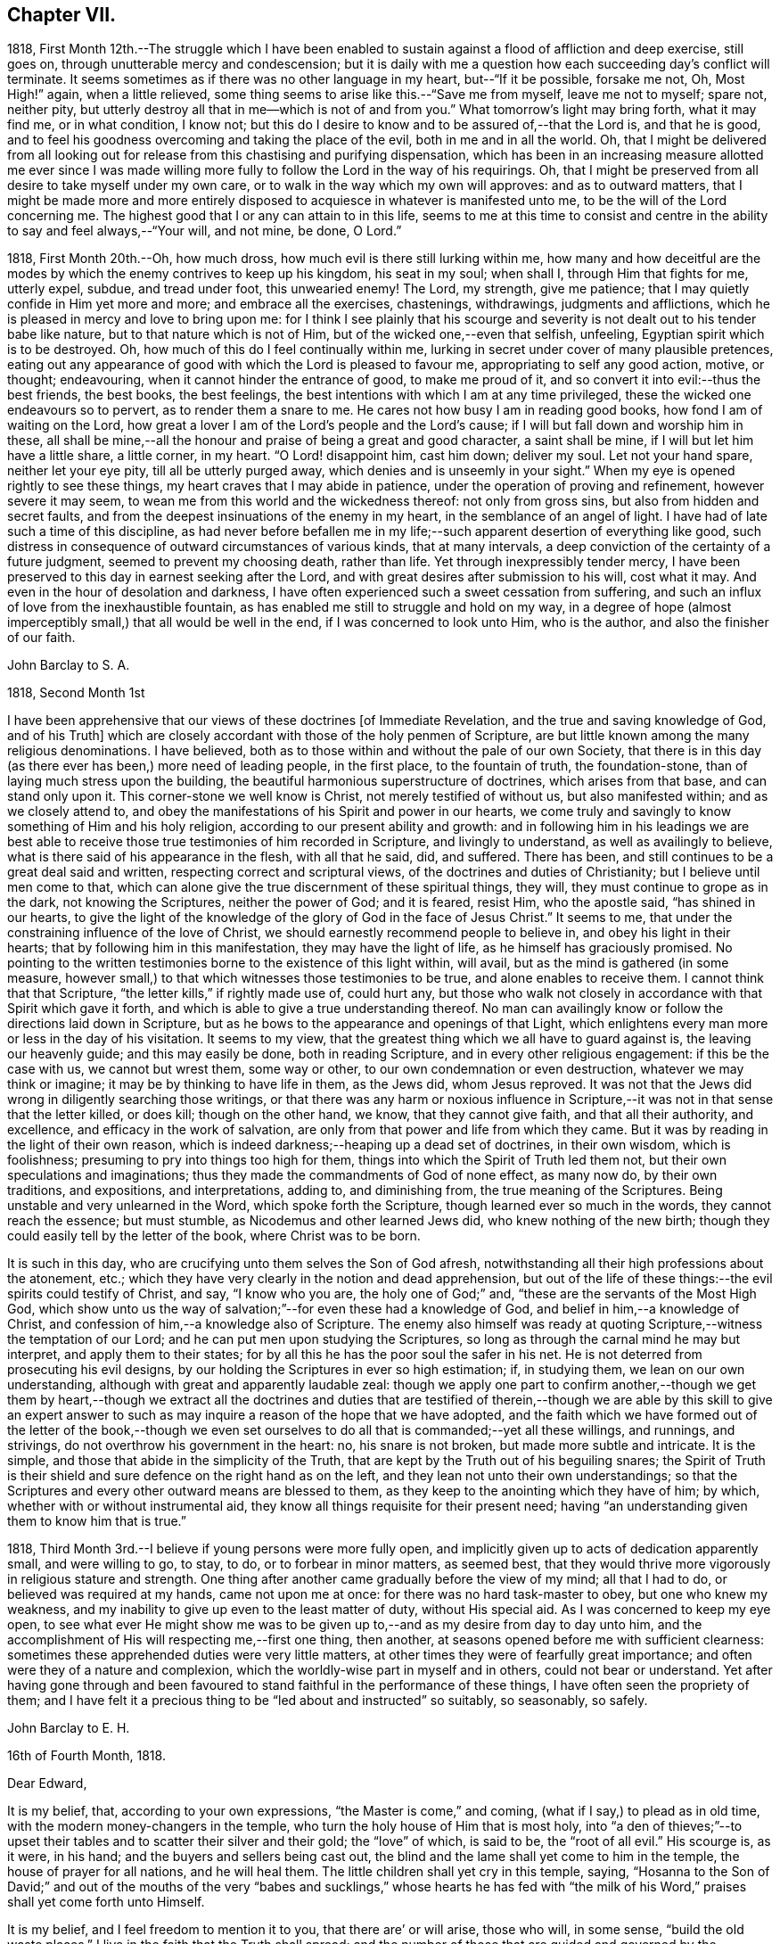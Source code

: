 == Chapter VII.

1818,
First Month 12th.--The struggle which I have been enabled
to sustain against a flood of affliction and deep exercise,
still goes on, through unutterable mercy and condescension;
but it is daily with me a question how each succeeding day`'s conflict will terminate.
It seems sometimes as if there was no other language in my heart,
but--"`If it be possible, forsake me not, Oh, Most High!`" again, when a little relieved,
some thing seems to arise like this.--"`Save me from myself, leave me not to myself;
spare not, neither pity,
but utterly destroy all that in me--which is not of and from you.`"
What tomorrow`'s light may bring forth, what it may find me, or in what condition,
I know not; but this do I desire to know and to be assured of,--that the Lord is,
and that he is good,
and to feel his goodness overcoming and taking the place of the evil,
both in me and in all the world.
Oh, that I might be delivered from all looking out
for release from this chastising and purifying dispensation,
which has been in an increasing measure allotted me ever since I was made
willing more fully to follow the Lord in the way of his requirings.
Oh, that I might be preserved from all desire to take myself under my own care,
or to walk in the way which my own will approves: and as to outward matters,
that I might be made more and more entirely disposed
to acquiesce in whatever is manifested unto me,
to be the will of the Lord concerning me.
The highest good that I or any can attain to in this life,
seems to me at this time to consist and centre in
the ability to say and feel always,--"`Your will,
and not mine, be done, O Lord.`"

1818, First Month 20th.--Oh, how much dross,
how much evil is there still lurking within me,
how many and how deceitful are the modes by which
the enemy contrives to keep up his kingdom,
his seat in my soul; when shall I, through Him that fights for me, utterly expel, subdue,
and tread under foot, this unwearied enemy!
The Lord, my strength, give me patience;
that I may quietly confide in Him yet more and more; and embrace all the exercises,
chastenings, withdrawings, judgments and afflictions,
which he is pleased in mercy and love to bring upon me:
for I think I see plainly that his scourge and severity
is not dealt out to his tender babe like nature,
but to that nature which is not of Him, but of the wicked one,--even that selfish,
unfeeling, Egyptian spirit which is to be destroyed.
Oh, how much of this do I feel continually within me,
lurking in secret under cover of many plausible pretences,
eating out any appearance of good with which the Lord is pleased to favour me,
appropriating to self any good action, motive, or thought; endeavouring,
when it cannot hinder the entrance of good, to make me proud of it,
and so convert it into evil:--thus the best friends, the best books, the best feelings,
the best intentions with which I am at any time privileged,
these the wicked one endeavours so to pervert, as to render them a snare to me.
He cares not how busy I am in reading good books, how fond I am of waiting on the Lord,
how great a lover I am of the Lord`'s people and the Lord`'s cause;
if I will but fall down and worship him in these,
all shall be mine,--all the honour and praise of being a great and good character,
a saint shall be mine, if I will but let him have a little share, a little corner,
in my heart.
"`O Lord! disappoint him, cast him down; deliver my soul.
Let not your hand spare, neither let your eye pity, till all be utterly purged away,
which denies and is unseemly in your sight.`"
When my eye is opened rightly to see these things,
my heart craves that I may abide in patience,
under the operation of proving and refinement, however severe it may seem,
to wean me from this world and the wickedness thereof: not only from gross sins,
but also from hidden and secret faults,
and from the deepest insinuations of the enemy in my heart,
in the semblance of an angel of light.
I have had of late such a time of this discipline,
as had never before befallen me in my life;--such
apparent desertion of everything like good,
such distress in consequence of outward circumstances of various kinds,
that at many intervals, a deep conviction of the certainty of a future judgment,
seemed to prevent my choosing death, rather than life.
Yet through inexpressibly tender mercy,
I have been preserved to this day in earnest seeking after the Lord,
and with great desires after submission to his will, cost what it may.
And even in the hour of desolation and darkness,
I have often experienced such a sweet cessation from suffering,
and such an influx of love from the inexhaustible fountain,
as has enabled me still to struggle and hold on my way,
in a degree of hope (almost imperceptibly small,) that all would be well in the end,
if I was concerned to look unto Him, who is the author,
and also the finisher of our faith.

[.embedded-content-document.letter]
--

[.letter-heading]
John Barclay to S. A.

[.signed-section-context-open]
1818, Second Month 1st

I have been apprehensive that our views of these doctrines +++[+++of Immediate Revelation,
and the true and saving knowledge of God, and of his Truth]
which are closely accordant with those of the holy penmen of Scripture,
are but little known among the many religious denominations.
I have believed, both as to those within and without the pale of our own Society,
that there is in this day (as there ever has been,) more need of leading people,
in the first place, to the fountain of truth, the foundation-stone,
than of laying much stress upon the building,
the beautiful harmonious superstructure of doctrines, which arises from that base,
and can stand only upon it.
This corner-stone we well know is Christ, not merely testified of without us,
but also manifested within; and as we closely attend to,
and obey the manifestations of his Spirit and power in our hearts,
we come truly and savingly to know something of Him and his holy religion,
according to our present ability and growth:
and in following him in his leadings we are best able to
receive those true testimonies of him recorded in Scripture,
and livingly to understand, as well as availingly to believe,
what is there said of his appearance in the flesh, with all that he said, did,
and suffered.
There has been, and still continues to be a great deal said and written,
respecting correct and scriptural views, of the doctrines and duties of Christianity;
but I believe until men come to that,
which can alone give the true discernment of these spiritual things, they will,
they must continue to grope as in the dark, not knowing the Scriptures,
neither the power of God; and it is feared, resist Him, who the apostle said,
"`has shined in our hearts,
to give the light of the knowledge of the glory of God in the face of Jesus Christ.`"
It seems to me, that under the constraining influence of the love of Christ,
we should earnestly recommend people to believe in, and obey his light in their hearts;
that by following him in this manifestation, they may have the light of life,
as he himself has graciously promised.
No pointing to the written testimonies borne to the existence of this light within,
will avail, but as the mind is gathered (in some measure,
however small,) to that which witnesses those testimonies to be true,
and alone enables to receive them.
I cannot think that that Scripture, "`the letter kills,`" if rightly made use of,
could hurt any,
but those who walk not closely in accordance with that Spirit which gave it forth,
and which is able to give a true understanding thereof.
No man can availingly know or follow the directions laid down in Scripture,
but as he bows to the appearance and openings of that Light,
which enlightens every man more or less in the day of his visitation.
It seems to my view, that the greatest thing which we all have to guard against is,
the leaving our heavenly guide; and this may easily be done, both in reading Scripture,
and in every other religious engagement: if this be the case with us,
we cannot but wrest them, some way or other, to our own condemnation or even destruction,
whatever we may think or imagine; it may be by thinking to have life in them,
as the Jews did, whom Jesus reproved.
It was not that the Jews did wrong in diligently searching those writings,
or that there was any harm or noxious influence in Scripture,--it
was not in that sense that the letter killed,
or does kill; though on the other hand, we know, that they cannot give faith,
and that all their authority, and excellence, and efficacy in the work of salvation,
are only from that power and life from which they came.
But it was by reading in the light of their own reason,
which is indeed darkness;--heaping up a dead set of doctrines, in their own wisdom,
which is foolishness; presuming to pry into things too high for them,
things into which the Spirit of Truth led them not,
but their own speculations and imaginations;
thus they made the commandments of God of none effect, as many now do,
by their own traditions, and expositions, and interpretations, adding to,
and diminishing from, the true meaning of the Scriptures.
Being unstable and very unlearned in the Word, which spoke forth the Scripture,
though learned ever so much in the words, they cannot reach the essence;
but must stumble, as Nicodemus and other learned Jews did,
who knew nothing of the new birth;
though they could easily tell by the letter of the book, where Christ was to be born.

It is such in this day, who are crucifying unto them selves the Son of God afresh,
notwithstanding all their high professions about the atonement, etc.;
which they have very clearly in the notion and dead apprehension,
but out of the life of these things:--the evil spirits could testify of Christ, and say,
"`I know who you are, the holy one of God;`" and,
"`these are the servants of the Most High God,
which show unto us the way of salvation;`"--for even these had a knowledge of God,
and belief in him,--a knowledge of Christ,
and confession of him,--a knowledge also of Scripture.
The enemy also himself was ready at quoting Scripture,--witness
the temptation of our Lord;
and he can put men upon studying the Scriptures,
so long as through the carnal mind he may but interpret, and apply them to their states;
for by all this he has the poor soul the safer in his net.
He is not deterred from prosecuting his evil designs,
by our holding the Scriptures in ever so high estimation; if, in studying them,
we lean on our own understanding, although with great and apparently laudable zeal:
though we apply one part to confirm another,--though we get them by heart,--though
we extract all the doctrines and duties that are testified of therein,--though
we are able by this skill to give an expert answer to such as may inquire
a reason of the hope that we have adopted,
and the faith which we have formed out of the letter of the book,--though
we even set ourselves to do all that is commanded;--yet all these willings,
and runnings, and strivings, do not overthrow his government in the heart: no,
his snare is not broken, but made more subtle and intricate.
It is the simple, and those that abide in the simplicity of the Truth,
that are kept by the Truth out of his beguiling snares;
the Spirit of Truth is their shield and sure defence on the right hand as on the left,
and they lean not unto their own understandings;
so that the Scriptures and every other outward means are blessed to them,
as they keep to the anointing which they have of him; by which,
whether with or without instrumental aid,
they know all things requisite for their present need;
having "`an understanding given them to know him that is true.`"

--

1818, Third Month 3rd.--I believe if young persons were more fully open,
and implicitly given up to acts of dedication apparently small, and were willing to go,
to stay, to do, or to forbear in minor matters, as seemed best,
that they would thrive more vigorously in religious stature and strength.
One thing after another came gradually before the view of my mind; all that I had to do,
or believed was required at my hands, came not upon me at once:
for there was no hard task-master to obey, but one who knew my weakness,
and my inability to give up even to the least matter of duty, without His special aid.
As I was concerned to keep my eye open,
to see what ever He might show me was to be given
up to,--and as my desire from day to day unto him,
and the accomplishment of His will respecting me,--first one thing, then another,
at seasons opened before me with sufficient clearness:
sometimes these apprehended duties were very little matters,
at other times they were of fearfully great importance;
and often were they of a nature and complexion,
which the worldly-wise part in myself and in others, could not bear or understand.
Yet after having gone through and been favoured to
stand faithful in the performance of these things,
I have often seen the propriety of them;
and I have felt it a precious thing to be "`led about and instructed`" so suitably,
so seasonably, so safely.

[.embedded-content-document.letter]
--

[.letter-heading]
John Barclay to E. H.

[.signed-section-context-open]
16th of Fourth Month, 1818.

[.salutation]
Dear Edward,

It is my belief, that, according to your own expressions,
"`the Master is come,`" and coming, (what if I say,) to plead as in old time,
with the modern money-changers in the temple,
who turn the holy house of Him that is most holy,
into "`a den of thieves;`"--to upset their tables
and to scatter their silver and their gold;
the "`love`" of which, is said to be, the "`root of all evil.`"
His scourge is, as it were, in his hand; and the buyers and sellers being cast out,
the blind and the lame shall yet come to him in the temple,
the house of prayer for all nations, and he will heal them.
The little children shall yet cry in this temple, saying,
"`Hosanna to the Son of David;`" and out of the mouths of the very
"`babes and sucklings,`" whose hearts he has fed with "`the milk
of his Word,`" praises shall yet come forth unto Himself.

It is my belief, and I feel freedom to mention it to you, that there are`' or will arise,
those who will, in some sense, "`build the old waste places.`"
I live in the faith that the Truth shall spread;
and the number of those that are guided and governed by the teachings of that Spirit,
which leads into all truth, will be greatly multiplied.
Surely there are even now those that "`are left of the captivity,`"
who "`are in great affliction and reproach;`" we may also say,
that, in some acceptation of the passage, "`the wall of Jerusalem is broken down,
and the gates thereof are burned with fire.`"

May I not also add, that there are, even in this day, those,
who can in measure adopt a similar language with
that of Nehemiah,--"`When I heard these things,
I sat down and wept, and mourned certain days, and fasted,
and prayed before the God of heaven.`"
Surely there are those that can say, "`I arose in the night,
neither told I any man what my God had put in my heart to
do at Jerusalem:--then went I up in the night by the brook,
and viewed the wall, and turned back;--and the rulers knew not where I went,
or what I did: neither had I as yet told it to the Jews, nor to the priests,
nor to the nobles, nor to the rulers, nor to the rest that did the work.`"
There are doubtless some that are ready to laugh these to scorn, and to despise them;
and to say,
"`what is this thing that you do?`"--and I judge there are those that can reply,
"`the God of heaven, he will prosper us:
therefore we his servants will arise and build.`"
To such as endeavour to entice the sincere-hearted, and to take them off,
by whatever specious pretence, from their watch and work,
their unceasing concern and travail for the prosperity of the great cause;
I am clearly of the mind that the reply should be, "`I am doing a great work,
so that I cannot come down; why should the work cease,
while I leave it and come down to you?`"
Now the work that is needed,
as far as I have in this and some other favoured seasons had capacity to see, is,
a sinking down and bowing down yet lower and deeper than many of us have hitherto
humbled ourselves,--even under the government and dominion of the holy seed,
Christ Jesus; that so we may, through subjection to Him,
be led to "`cease from our own works,`" and to let Him do
and work all things in us according to his own divine will.
Wherever this blessed work has gone forward with strength and beauty,
wherever this constraining power has been fully and faithfully given up to,
I believe a necessity has been sooner or later felt,
to make a full surrender and sacrifice of everything,
which the law written in the heart may call for.

From one, who is much more often than otherwise, plunged into the depths,
and who finds himself yet weaker and weaker in himself
to will or to do any thing as of himself,
but is at times favoured to see still greater necessity
for a daily waiting upon the Lord,
that so his will may be daily known and done through his Spirit,
which brings into and preserves in a watchful,
weighty frame of mind at all times,--and who is, with feelings of affectionate regard,

[.signed-section-closing]
Your friend,

[.signed-section-signature]
J+++.+++ B.

--

[.embedded-content-document.letter]
--

[.letter-heading]
John Barclay to E. S.

[.signed-section-context-open]
Russell Square, 17th of Fourth Month, 1818.

[.salutation]
Dear Edward,

The true authority as well as beauty of our religious meetings,
in which I cannot exclude those for the right ordering of the affairs of truth,
stands upon and consists in that, without which the very form is a mockery,
though the best of forms.
It is not age, it is not any station in the church,
it is not an outward knowledge or experience in the letter of those laws,
which the Spirit of Truth has led our forefathers to adopt,--much
less is it any repute among men grounded upon outward possessions,--which
will make one living stone for the Master`'s use,
in the building up of his beautiful city, the new Jerusalem.
Now, if any man build with the straw and stubble,
or even with that which appears like gold or silver;--every
man`'s work shall be made manifest of what sort it is;
for it shall be revealed by fire, and the day shall declare it.`"
How much need then is there for all among us,
who fill any of the offices in the church,
and even for such as may be in the highest stations,
and may have been made of eminent service therein,
yet again and again to wait upon the Lord, yet again to bow down their souls;
so that every high thing, that would exalt itself within them, may be abased,
under the humbling influence of that power, which bruises and breaks in pieces,
which brings us low, and keeps us low, even as children and babes,
willing to be led about and instructed,
and ready to esteem another better than ourselves.
Now as individuals are brought into such a feeling tender state as this,
they become sweetly qualified to take those places,
which the master-builder orders for them in his house, in his family, in his vineyard.
They thus receive capacity and authority to labour for the great cause,
and in the name and power of their leader; they have strength to bind and to loose,
to help and to heal the weak and the wounded;
and they have the spirit of patience and of pity given them,
to plead with and to pray for the tempted, the tossed, the tried.
And Oh, the tenderness that is shown by such as these,
on behalf of their poor fellow creatures,
who may be overtaken or overcome of evil or error; knowing that they themselves stand,
only through the mercy of the Most High.

[.signed-section-signature]
J+++.+++ B.

--

1818,
Fourth Month 21st.--How little do we know what is
best for us:--Oh, how good a thing it is,
to be led about and instructed by our tender Parent, even as little children;
seeing that we, no more than they, can run alone with safety.
When I am ready to receive hurt from some precious gift or other,
which He has lent me;--when I am likely to be elated by seeing myself so favoured,
or to assume any thing to myself because the Lord showers upon me his blessing;--then
in the abundance of his compassion he takes away that which I was ready to abuse,
and leaves me in darkness and in the deeps,
it may be without a shadow of comfort or a ray of his heavenly presence.
And then, in the bitterness of my soul, in the absence of my Beloved,
I cry out and weary myself with bewailing;
being in my own apprehension on the point of despair.
But He, even my Father, regards not my crying, nor my weeping;
he knows best what is good for me,
and continues his dispensation of afflicting darkness and drought,
until in his wisdom he sees, that the set time to favour me is come.

1818,
Fourth Month 22nd.--Was much instructed by looking over a Monthly Meeting`'s early minute-book,
dated about 1666.
I thought I clearly saw that our Friends in the beginning,
were a simple plain set of people;
and that they mostly had but a very small proportion of learning or general knowledge,--very
many in early times not being able to write legibly or even some to read.
Various advantages have we above them in several respects; yet it has seemed to me,
that some of these very advantages have proved our hurt and stinted our growth,
so that we have not arrived at their stature or strength.
"`The love of other things,`" we read, choked the good seed; and this seems to me,
to be applied to our case,
who have many "`other things,`" (some of them very good when kept in subjection,)
which draw away our minds from the simplicity of the Truth,
and from a patient, humble, waiting frame of mind,
in which alone true safety can be witnessed.

1818, Fourth Month 26th.--I desire greatly not to be led away and ensnared,
by coveting or looking for the esteem and notice of any, even of religious characters;
I pray in my heart,
that I may be preserved from liking to hear my own voice and tongue in company,
and from the least approach to any thing like a love of showing off even good qualities.
If we are in the right spot, we shall forget ourselves,
and not esteem those things as our own, which are wrought in us,
or which we have been enabled rightly to do or say.

I have also seen,
that much care is needful not to be endeavouring or presuming
to correct the views and sentiments of others,
by our own strength and in our own will and time; I see danger in this for all,
but especially for young people, who are so likely to get into argument and much talking.
Nothing is gained often thereby;
but the way to openness and conviction respecting any matter, is much blocked up.
But after long patience and waiting, and much uneasiness has been undergone,
lest the right thing should by any means suffer,--and after not a little exercise
of mind on account of the person who may hold such a wrong sentiment,--then have
I seen a word in season put forth in meekness,
do more than all the ill-timed efforts of a man`'s own will and strength.

1818, Fifth Month 10th.--The day before yesterday, I completed my twenty-first year.
I may say, with some feeling, that my breathing in secret is unto the Lord,
that he would in mercy continue near to me, to help in time of need;
for I am still unable to take one right step, notwithstanding any thing already attained;
but have need day by day to wait upon him again and again, for a renewal of strength:
for assuredly He alone, who began the work, can safely carry it on,
and bring it to such a conclusion as will redound to his own praise.

1818, Fifth Month 10th.--The day before yesterday,
it seemed right for me to give up to go and sit among
Friends at their Monthly Meeting at Kingston.
I had no probable means of conveyance but on my feet, and it was a very rainy morning:
but I cried unto the Lord that he would direct me,
and give me sufficient strength to do whatever might be best.
I got there (it being,
I suppose more than thirteen miles) some time after the hour of assembling,
much wearied in body, but sweetly fresh and lively in mind,
through the extendings of mercy;
so that the driving rain and the length of my walk had not much effect upon me,
who am but a poor weakly one.
On my way there,
it rather vividly came to my mind,--"`what if I should have to speak in their meeting?`"
But the Lord quieted that spirit within me, which would be questioning and reasoning;
and I was favoured to feel great composure and calmness, notwithstanding that suggestion.
And Oh, the melting power and glorious influence which was enjoyed by me,
and I believe by others,
in the meeting for worship! how precious a half-hour did I spend among them! so much so,
that my heart was filled with the song of praise unto that great Being,
who remembers and cares for his poor little ones;
and who in his own time fills his hungry ones with good things--yes,
with the choice dainties of his table,--so that their cup runs over!
Oh, the tears of joy that were shed! may I never forget
the renewed mercies of the Lord my God,
while I have my being!
The next day, was our Monthly Meeting at Westminster,
where were present some choice servants;
through whose ministry the language of encouragement was held out to the little ones,
but especially to those young in years,
whose hearts the Lord had in measure melted into a willingness
to be conformed to his holy will respecting them.
Oh, the unutterable condescension of Him,
whose mercies are new every morning! may the objects
of his bounty be yet more and more mindful of him,
and of his goodness;
and be induced yet more fully and faithfully to give up to his requirings;
to bring all the tithe into the Lord`'s treasury (as two
dear Friends said in the meeting,) and prove him there with,
and see if He will not open the windows of heaven and pour them out a blessing,
until there be no room to contain.

[.embedded-content-document.letter]
--

[.letter-heading]
John Barclay to E. J.

[.signed-section-context-open]
Isle of Wight, 30th Sixth Month, 1818.

[.salutation]
Dear Edmund,

I have felt so much dissipation of mind since I arrived here,
as to unfit me for a calm enjoyment of the beauties of nature,
so profusely mingled as they are here.
The cares devolving upon me, not a little tend to lead away the mind from that "`retired,
strict,
and watchful frame,`" (as I think William Penn calls it,) which seems
to be the safest and most profitable state for me as an individual,
and a soil most conducive to my present growth.
I may truly say, that though I desire not to prescribe for any,
otherwise than seems to be my especial duty; yet, I believe that few, very few there are,
to whom an approach to unwatchfulness or levity is not dangerous--is not ensnaring.
How often have I been in different degrees unfitted
thereby for that sweet retirement of mind,
which seems to be, as it were, the element and atmosphere of the true Friend.

I think of you at your Quarterly Meeting this day.--I long that the many Pharisees,
who are in the formality,
and obtrude their services and "`much speaking`" in meetings for discipline,
and some even in those for worship, may be kept under; for assuredly,
the wisdom that is from below, is at enmity with the pure lowly seed of the kingdom,
and will do only mischief to the good cause;
its nature and tendency being to exalt itself, while its pretension is,
to forward the right thing.
But the foolish things of the world, and the weak things, and the base things,
are still preferred and chosen to confound the wise,
and to bring to nought everything else, but the power, the life, the wisdom,
the nobility of the Truth.
Paul, the learned Paul, the enlightened Paul,
when he came from the feet of Gamaliel the Pharisee, and sat at the feet of Jesus,
would not even speak in the words which man`'s wisdom taught;
he came not with enticing words or excellency of speech,
lest his hearers should admire him or his words rather than the power;
and so their faith should stand in the wisdom of man, and not upon that foundation,
than which no other can be laid, and besides which,
Paul determined to know nothing,--even Christ, the wisdom and power of God.

Dear Edmund, you know all this, yet I long that we both may keep to those things,
which we have in mercy been made sensible of;
that so we may be enabled to stand for the Truth and its simplicity,
over all that which looks like Truth, but is not,--being only an image,
which the enemy has patched up and embellished, wherewith to deceive the simple;
and he would have us worship this image, and highly esteem such as sacrifice to it.
But Truth needs no ornaments nor paint,--none of the "`vain philosophy "`of the learned;
the polite airs and customs which are in the world, she shrinks from and avoids:
the studied maxims, and gathered wisdom, and logical conclusions,
and distinctions of the schools, only clog and impede our growth in the Truth.
Oh, how little of the innocence, and artlessness, and openness, and simplicity,
and natural beauty of the Christian religion,
is to be seen and felt thriving among us at this time!
The state of our Society not a little reminds me of that of a large machine or mill,
which was made skillfully, and set a going admirably, and went well at the first:
and when one wheel broke, the master took it away and supplied its place;
and when any part of the machinery was worn away through much service,
the master took care the work should not suffer thereby, but raised up other instruments.
But at length the dry rot or some terrible mischief gets in and spoils it,
so that the sound parts can hardly act or work, because of the number of unsound members.
In such case, surely the machine must undergo a thorough repair;
surely every member of the body must come under and
submit to the reforming and refining hand:
even the sound parts must, as it were, be taken to pieces for the sake of the rest;
that all may be reestablished in their several places,
and according to their different capacities, by the ordering of the great Workman,
whose workmanship they are.

--

[.embedded-content-document.letter]
--

[.letter-heading]
John Barclay to a Friend

[.signed-section-context-open]
London, 29th of Eighth Month, 1818.

I believe there may be much show and appearance of excellent dispositions in some,
who have not had any call to service in the line which they may have set their feet in,
as well as in some that have not abode long enough under the refining hand,
which was fitting them for their allotted post.
These may talk of the degeneracy in the faith or
practice of others who profess with them,
and may lament or seem to lament the innovations or backslidings of their fellows;
and they may for a time keep within the limits of consistency,
imitating the actions of those,
whom they apprehend to retain something of primitive zeal and uprightness.
Some also of these may, in the heat and warmth of the sparks which they have kindled,
and with which they have compassed themselves, begin the work of reformation,
or rather set about it in their own wills, and after their darkened apprehensions;
and when they see their endeavours not owned nor seconded
so readily or quickly as they deem them worthy,
(for the faithful cannot own them,) then it sometimes happens that
these spirits burst out into open variance with the body;
and so manifest their foundation to the faithful,
whose eyes the Lord opens to see and to discern the good,
from that which only appears to be so.

Such a one, if he is ever favoured to see the error of his way and to turn from it,
will have to acknowledge, that all his stirrings, strivings, willings, runnings,
his labours and services, even to promote good, were out of that Spirit,
whereby alone good can be discovered, embraced, or promoted in his own heart,
or in the hearts of others.
There is then great need for all, to wait upon the Lord,
to feel his power discovering the evil and the good in us, raising up the one,
and enabling us to overcome the other: and as we continue faithful to these discoveries,
we shall be made partakers of more of his gifts,
and grow in a living experience of his Truth,
and in a lively understanding as to such things as are best for us to know;
until it please the Lord to dispose of us in that part of his vineyard,
where he "`has need of us.`"
Then as we abide in Him, from whom we derive our strength and vigour,
we shall bring forth much fruit, not only to his praise and our own peace,
but to the edification of the church and to the comfort of its living members.

[.signed-section-signature]
J+++.+++ B.

--
